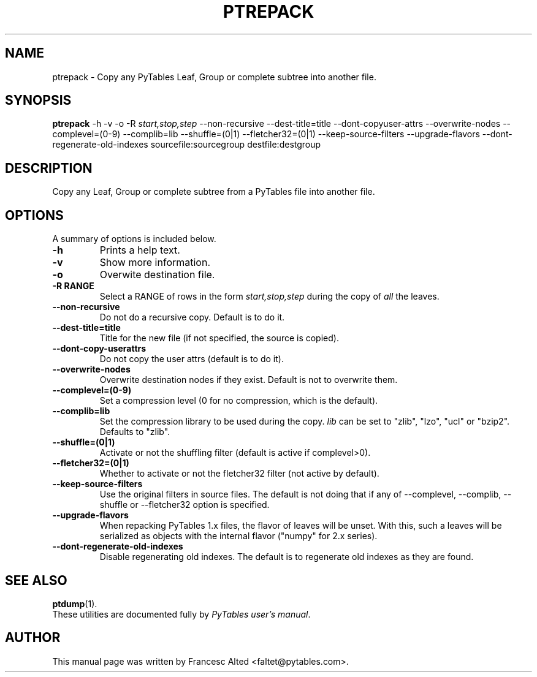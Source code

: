 .\"                                      Hey, EMACS: -*- nroff -*-
.\" First parameter, NAME, should be all caps
.\" Second parameter, SECTION, should be 1-8, maybe w/ subsection
.\" other parameters are allowed: see man(7), man(1)
.TH PTREPACK 1 "July 7, 2007"
.\" Please adjust this date whenever revising the manpage.
.\"
.\" Some roff macros, for reference:
.\" .nh        disable hyphenation
.\" .hy        enable hyphenation
.\" .ad l      left justify
.\" .ad b      justify to both left and right margins
.\" .nf        disable filling
.\" .fi        enable filling
.\" .br        insert line break
.\" .sp <n>    insert n+1 empty lines
.\" for manpage-specific macros, see man(7)
.SH NAME
ptrepack \- Copy any PyTables Leaf, Group or complete subtree into another file.
.SH SYNOPSIS
.B ptrepack
.RB \-h
.RB \-v
.RB \-o
.RB \-R
.IR start,stop,step
.RB \-\-non\-recursive
.RB \-\-dest-title=title
.RB \-\-dont\-copyuser\-attrs
.RB \-\-overwrite\-nodes
.RB \-\-complevel=(0\-9)
.RB \-\-complib=lib
.RB \-\-shuffle=(0|1)
.RB \-\-fletcher32=(0|1)
.RB \-\-keep\-source\-filters
.RB \-\-upgrade\-flavors
.RB \-\-dont\-regenerate\-old\-indexes
.RB sourcefile:sourcegroup
.RB destfile:destgroup
.br
.SH DESCRIPTION
Copy any Leaf, Group or complete subtree from a PyTables file into another file.
.SH OPTIONS
A summary of options is included below.
.TP
.B \-h
Prints a help text.
.TP
.B \-v
Show more information.
.TP
.B \-o
Overwite destination file.
.TP
.BI \-R\ RANGE
Select a RANGE of rows in the form \fIstart,stop,step\fR during the copy of
\fIall\fR the leaves.
.TP
.BI \-\-non\-recursive
Do not do a recursive copy. Default is to do it.
.TP
.BI \-\-dest\-title=title
Title for the new file (if not specified, the source is copied).
.TP
.BI \-\-dont\-copy\-userattrs
Do not copy the user attrs (default is to do it).
.TP
.BI \-\-overwrite\-nodes
Overwrite destination nodes if they exist. Default is not to overwrite
them.
.TP
.BI \-\-complevel=(0-9)
Set a compression level (0 for no compression, which is the default).
.TP
.BI \-\-complib=lib
Set the compression library to be used during the copy. \fIlib\fR can
be set to "zlib", "lzo", "ucl" or "bzip2". Defaults to "zlib".
.TP
.BI \-\-shuffle=(0|1)
Activate or not the shuffling filter (default is active if complevel>0).
.TP
.BI \-\-fletcher32=(0|1)
Whether to activate or not the fletcher32 filter (not active by default).
.TP
.BI  \-\-keep\-source\-filters
Use the original filters in source files. The default is not doing that
if any of \-\-complevel, \-\-complib, \-\-shuffle or \-\-fletcher32
option is specified.
.TP
.BI  \-\-upgrade\-flavors
When repacking PyTables 1.x files, the flavor of leaves will be
unset. With this, such a leaves will be serialized as objects with the
internal flavor ("numpy" for 2.x series).
.TP
.BI  \-\-dont\-regenerate\-old\-indexes
Disable regenerating old indexes. The default is to regenerate old
indexes as they are found.

.br

.SH SEE ALSO
.BR ptdump (1).
.br
These utilities are documented fully by
.IR "PyTables user's manual".
.SH AUTHOR
This manual page was written by Francesc Alted <faltet@pytables.com>.
